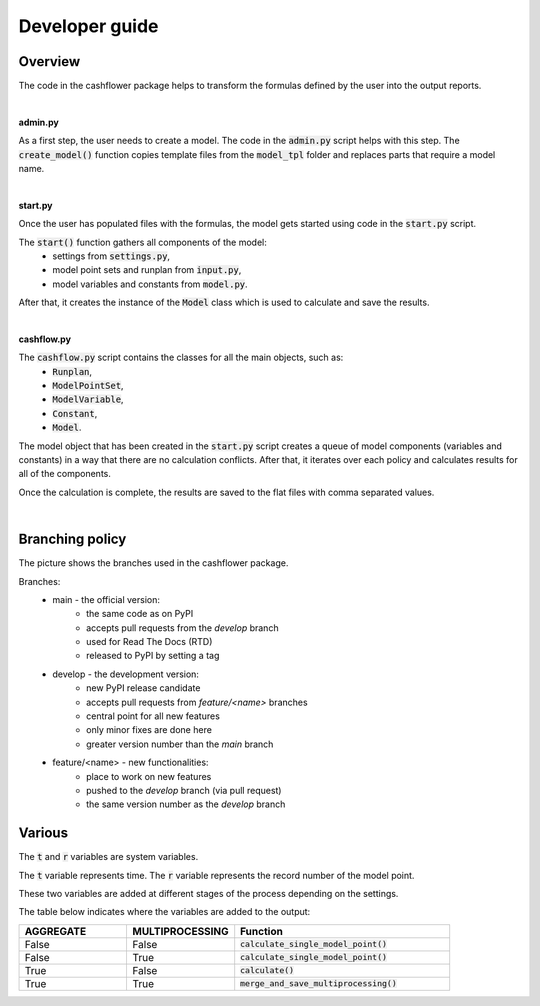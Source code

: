 Developer guide
===============

Overview
--------

The code in the cashflower package helps to transform the formulas defined by the user into the output reports.

|

**admin.py**

As a first step, the user needs to create a model. The code in the :code:`admin.py` script helps with this step.
The :code:`create_model()` function copies template files from the :code:`model_tpl` folder and replaces parts that require a model name.

|

**start.py**

Once the user has populated files with the formulas, the model gets started using code in the :code:`start.py` script.

The :code:`start()` function gathers all components of the model:
    * settings from :code:`settings.py`,
    * model point sets and runplan from :code:`input.py`,
    * model variables and constants from :code:`model.py`.

After that, it creates the instance of the :code:`Model` class which is used to calculate and save the results.

|

**cashflow.py**

The :code:`cashflow.py` script contains the classes for all the main objects, such as:
    * :code:`Runplan`,
    * :code:`ModelPointSet`,
    * :code:`ModelVariable`,
    * :code:`Constant`,
    * :code:`Model`.

The model object that has been created in the :code:`start.py` script creates a queue of model components (variables and constants) in a way that there are no calculation conflicts.
After that, it iterates over each policy and calculates results for all of the components.

Once the calculation is complete, the results are saved to the flat files with comma separated values.

|

Branching policy
----------------

The picture shows the branches used in the cashflower package.

.. image:: https://acturtle.com/static/img/docs/branches.png

Branches:
    * main - the official version:
        * the same code as on PyPI
        * accepts pull requests from the *develop* branch
        * used for Read The Docs (RTD)
        * released to PyPI by setting a tag

    * develop - the development version:
        * new PyPI release candidate
        * accepts pull requests from *feature/<name>* branches
        * central point for all new features
        * only minor fixes are done here
        * greater version number than the *main* branch

    * feature/<name> - new functionalities:
        * place to work on new features
        * pushed to the *develop* branch (via pull request)
        * the same version number as the *develop* branch

Various
-------

The :code:`t` and :code:`r` variables are system variables.

The :code:`t` variable represents time.
The :code:`r` variable represents the record number of the model point.

These two variables are added at different stages of the process depending on the settings.

The table below indicates where the variables are added to the output:

.. list-table::
   :widths: 25 25 50
   :header-rows: 1

   * - AGGREGATE
     - MULTIPROCESSING
     - Function
   * - False
     - False
     - :code:`calculate_single_model_point()`
   * - False
     - True
     - :code:`calculate_single_model_point()`
   * - True
     - False
     - :code:`calculate()`
   * - True
     - True
     - :code:`merge_and_save_multiprocessing()`
